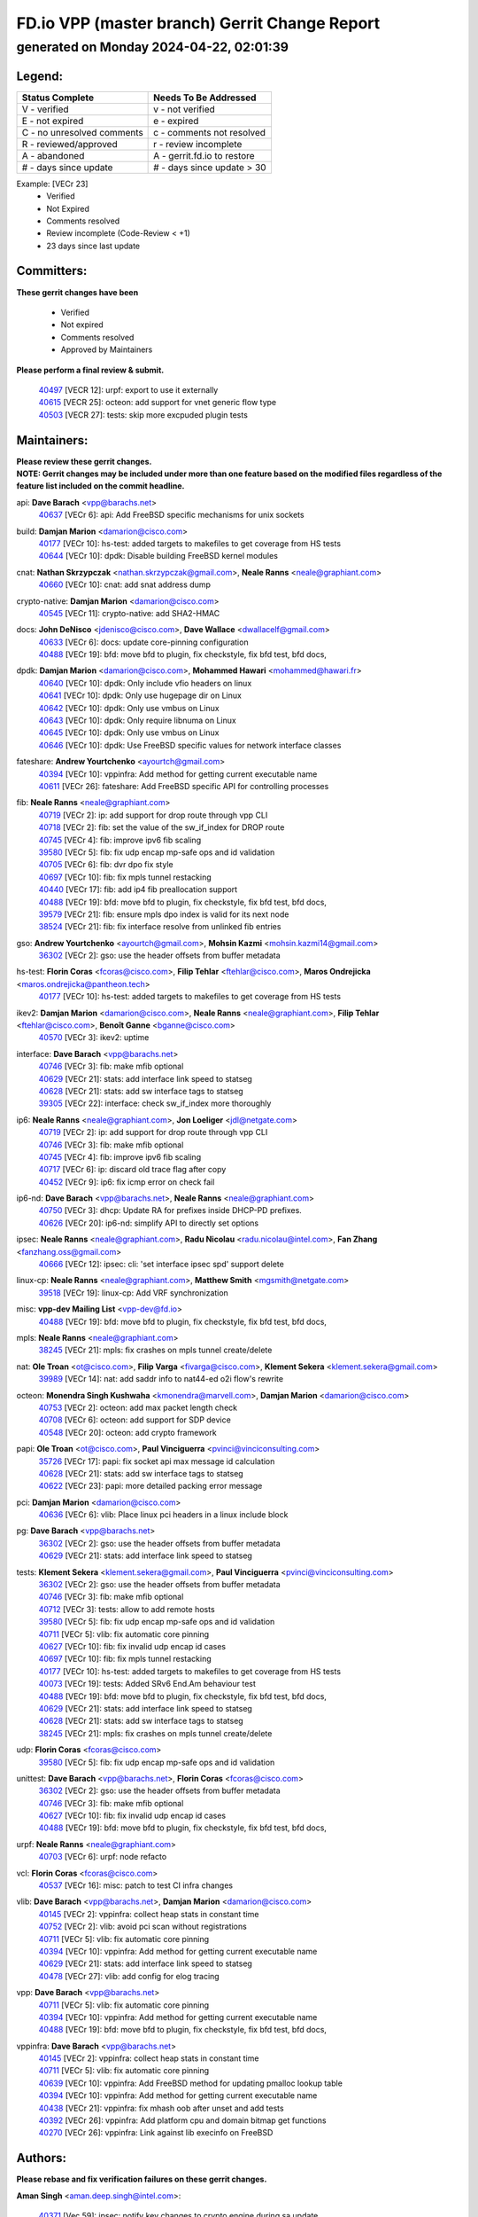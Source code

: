 
==============================================
FD.io VPP (master branch) Gerrit Change Report
==============================================
--------------------------------------------
generated on Monday 2024-04-22, 02:01:39
--------------------------------------------


Legend:
-------
========================== ===========================
Status Complete            Needs To Be Addressed
========================== ===========================
V - verified               v - not verified
E - not expired            e - expired
C - no unresolved comments c - comments not resolved
R - reviewed/approved      r - review incomplete
A - abandoned              A - gerrit.fd.io to restore
# - days since update      # - days since update > 30
========================== ===========================

Example: [VECr 23]
    - Verified
    - Not Expired
    - Comments resolved
    - Review incomplete (Code-Review < +1)
    - 23 days since last update


Committers:
-----------
| **These gerrit changes have been**

    - Verified
    - Not expired
    - Comments resolved
    - Approved by Maintainers

| **Please perform a final review & submit.**

  | `40497 <https:////gerrit.fd.io/r/c/vpp/+/40497>`_ [VECR 12]: urpf: export to use it externally
  | `40615 <https:////gerrit.fd.io/r/c/vpp/+/40615>`_ [VECR 25]: octeon: add support for vnet generic flow type
  | `40503 <https:////gerrit.fd.io/r/c/vpp/+/40503>`_ [VECR 27]: tests: skip more excpuded plugin tests

Maintainers:
------------
| **Please review these gerrit changes.**

| **NOTE: Gerrit changes may be included under more than one feature based on the modified files regardless of the feature list included on the commit headline.**

api: **Dave Barach** <vpp@barachs.net>
  | `40637 <https:////gerrit.fd.io/r/c/vpp/+/40637>`_ [VECr 6]: api: Add FreeBSD specific mechanisms for unix sockets

build: **Damjan Marion** <damarion@cisco.com>
  | `40177 <https:////gerrit.fd.io/r/c/vpp/+/40177>`_ [VECr 10]: hs-test: added targets to makefiles to get coverage from HS tests
  | `40644 <https:////gerrit.fd.io/r/c/vpp/+/40644>`_ [VECr 10]: dpdk:  Disable building FreeBSD kernel modules

cnat: **Nathan Skrzypczak** <nathan.skrzypczak@gmail.com>, **Neale Ranns** <neale@graphiant.com>
  | `40660 <https:////gerrit.fd.io/r/c/vpp/+/40660>`_ [VECr 10]: cnat: add snat address dump

crypto-native: **Damjan Marion** <damarion@cisco.com>
  | `40545 <https:////gerrit.fd.io/r/c/vpp/+/40545>`_ [VECr 11]: crypto-native: add SHA2-HMAC

docs: **John DeNisco** <jdenisco@cisco.com>, **Dave Wallace** <dwallacelf@gmail.com>
  | `40633 <https:////gerrit.fd.io/r/c/vpp/+/40633>`_ [VECr 6]: docs: update core-pinning configuration
  | `40488 <https:////gerrit.fd.io/r/c/vpp/+/40488>`_ [VECr 19]: bfd: move bfd to plugin, fix checkstyle, fix bfd test, bfd docs,

dpdk: **Damjan Marion** <damarion@cisco.com>, **Mohammed Hawari** <mohammed@hawari.fr>
  | `40640 <https:////gerrit.fd.io/r/c/vpp/+/40640>`_ [VECr 10]: dpdk: Only include vfio headers on linux
  | `40641 <https:////gerrit.fd.io/r/c/vpp/+/40641>`_ [VECr 10]: dpdk: Only use hugepage dir on Linux
  | `40642 <https:////gerrit.fd.io/r/c/vpp/+/40642>`_ [VECr 10]: dpdk: Only use vmbus on Linux
  | `40643 <https:////gerrit.fd.io/r/c/vpp/+/40643>`_ [VECr 10]: dpdk: Only require libnuma on Linux
  | `40645 <https:////gerrit.fd.io/r/c/vpp/+/40645>`_ [VECr 10]: dpdk: Only use vmbus on Linux
  | `40646 <https:////gerrit.fd.io/r/c/vpp/+/40646>`_ [VECr 10]: dpdk: Use FreeBSD specific values for network interface classes

fateshare: **Andrew Yourtchenko** <ayourtch@gmail.com>
  | `40394 <https:////gerrit.fd.io/r/c/vpp/+/40394>`_ [VECr 10]: vppinfra: Add method for getting current executable name
  | `40611 <https:////gerrit.fd.io/r/c/vpp/+/40611>`_ [VECr 26]: fateshare: Add FreeBSD specific API for controlling processes

fib: **Neale Ranns** <neale@graphiant.com>
  | `40719 <https:////gerrit.fd.io/r/c/vpp/+/40719>`_ [VECr 2]: ip: add support for drop route through vpp CLI
  | `40718 <https:////gerrit.fd.io/r/c/vpp/+/40718>`_ [VECr 2]: fib: set the value of the sw_if_index for DROP route
  | `40745 <https:////gerrit.fd.io/r/c/vpp/+/40745>`_ [VECr 4]: fib: improve ipv6 fib scaling
  | `39580 <https:////gerrit.fd.io/r/c/vpp/+/39580>`_ [VECr 5]: fib: fix udp encap mp-safe ops and id validation
  | `40705 <https:////gerrit.fd.io/r/c/vpp/+/40705>`_ [VECr 6]: fib: dvr dpo fix style
  | `40697 <https:////gerrit.fd.io/r/c/vpp/+/40697>`_ [VECr 10]: fib: fix mpls tunnel restacking
  | `40440 <https:////gerrit.fd.io/r/c/vpp/+/40440>`_ [VECr 17]: fib: add ip4 fib preallocation support
  | `40488 <https:////gerrit.fd.io/r/c/vpp/+/40488>`_ [VECr 19]: bfd: move bfd to plugin, fix checkstyle, fix bfd test, bfd docs,
  | `39579 <https:////gerrit.fd.io/r/c/vpp/+/39579>`_ [VECr 21]: fib: ensure mpls dpo index is valid for its next node
  | `38524 <https:////gerrit.fd.io/r/c/vpp/+/38524>`_ [VECr 21]: fib: fix interface resolve from unlinked fib entries

gso: **Andrew Yourtchenko** <ayourtch@gmail.com>, **Mohsin Kazmi** <mohsin.kazmi14@gmail.com>
  | `36302 <https:////gerrit.fd.io/r/c/vpp/+/36302>`_ [VECr 2]: gso: use the header offsets from buffer metadata

hs-test: **Florin Coras** <fcoras@cisco.com>, **Filip Tehlar** <ftehlar@cisco.com>, **Maros Ondrejicka** <maros.ondrejicka@pantheon.tech>
  | `40177 <https:////gerrit.fd.io/r/c/vpp/+/40177>`_ [VECr 10]: hs-test: added targets to makefiles to get coverage from HS tests

ikev2: **Damjan Marion** <damarion@cisco.com>, **Neale Ranns** <neale@graphiant.com>, **Filip Tehlar** <ftehlar@cisco.com>, **Benoît Ganne** <bganne@cisco.com>
  | `40570 <https:////gerrit.fd.io/r/c/vpp/+/40570>`_ [VECr 3]: ikev2: uptime

interface: **Dave Barach** <vpp@barachs.net>
  | `40746 <https:////gerrit.fd.io/r/c/vpp/+/40746>`_ [VECr 3]: fib: make mfib optional
  | `40629 <https:////gerrit.fd.io/r/c/vpp/+/40629>`_ [VECr 21]: stats: add interface link speed to statseg
  | `40628 <https:////gerrit.fd.io/r/c/vpp/+/40628>`_ [VECr 21]: stats: add sw interface tags to statseg
  | `39305 <https:////gerrit.fd.io/r/c/vpp/+/39305>`_ [VECr 22]: interface: check sw_if_index more thoroughly

ip6: **Neale Ranns** <neale@graphiant.com>, **Jon Loeliger** <jdl@netgate.com>
  | `40719 <https:////gerrit.fd.io/r/c/vpp/+/40719>`_ [VECr 2]: ip: add support for drop route through vpp CLI
  | `40746 <https:////gerrit.fd.io/r/c/vpp/+/40746>`_ [VECr 3]: fib: make mfib optional
  | `40745 <https:////gerrit.fd.io/r/c/vpp/+/40745>`_ [VECr 4]: fib: improve ipv6 fib scaling
  | `40717 <https:////gerrit.fd.io/r/c/vpp/+/40717>`_ [VECr 6]: ip: discard old trace flag after copy
  | `40452 <https:////gerrit.fd.io/r/c/vpp/+/40452>`_ [VECr 9]: ip6: fix icmp error on check fail

ip6-nd: **Dave Barach** <vpp@barachs.net>, **Neale Ranns** <neale@graphiant.com>
  | `40750 <https:////gerrit.fd.io/r/c/vpp/+/40750>`_ [VECr 3]: dhcp: Update RA for prefixes inside DHCP-PD prefixes.
  | `40626 <https:////gerrit.fd.io/r/c/vpp/+/40626>`_ [VECr 20]: ip6-nd: simplify API to directly set options

ipsec: **Neale Ranns** <neale@graphiant.com>, **Radu Nicolau** <radu.nicolau@intel.com>, **Fan Zhang** <fanzhang.oss@gmail.com>
  | `40666 <https:////gerrit.fd.io/r/c/vpp/+/40666>`_ [VECr 12]: ipsec: cli: 'set interface ipsec spd' support delete

linux-cp: **Neale Ranns** <neale@graphiant.com>, **Matthew Smith** <mgsmith@netgate.com>
  | `39518 <https:////gerrit.fd.io/r/c/vpp/+/39518>`_ [VECr 19]: linux-cp: Add VRF synchronization

misc: **vpp-dev Mailing List** <vpp-dev@fd.io>
  | `40488 <https:////gerrit.fd.io/r/c/vpp/+/40488>`_ [VECr 19]: bfd: move bfd to plugin, fix checkstyle, fix bfd test, bfd docs,

mpls: **Neale Ranns** <neale@graphiant.com>
  | `38245 <https:////gerrit.fd.io/r/c/vpp/+/38245>`_ [VECr 21]: mpls: fix crashes on mpls tunnel create/delete

nat: **Ole Troan** <ot@cisco.com>, **Filip Varga** <fivarga@cisco.com>, **Klement Sekera** <klement.sekera@gmail.com>
  | `39989 <https:////gerrit.fd.io/r/c/vpp/+/39989>`_ [VECr 14]: nat: add saddr info to nat44-ed o2i flow's rewrite

octeon: **Monendra Singh Kushwaha** <kmonendra@marvell.com>, **Damjan Marion** <damarion@cisco.com>
  | `40753 <https:////gerrit.fd.io/r/c/vpp/+/40753>`_ [VECr 2]: octeon: add max packet length check
  | `40708 <https:////gerrit.fd.io/r/c/vpp/+/40708>`_ [VECr 6]: octeon: add support for SDP device
  | `40548 <https:////gerrit.fd.io/r/c/vpp/+/40548>`_ [VECr 20]: octeon: add crypto framework

papi: **Ole Troan** <ot@cisco.com>, **Paul Vinciguerra** <pvinci@vinciconsulting.com>
  | `35726 <https:////gerrit.fd.io/r/c/vpp/+/35726>`_ [VECr 17]: papi: fix socket api max message id calculation
  | `40628 <https:////gerrit.fd.io/r/c/vpp/+/40628>`_ [VECr 21]: stats: add sw interface tags to statseg
  | `40622 <https:////gerrit.fd.io/r/c/vpp/+/40622>`_ [VECr 23]: papi: more detailed packing error message

pci: **Damjan Marion** <damarion@cisco.com>
  | `40636 <https:////gerrit.fd.io/r/c/vpp/+/40636>`_ [VECr 6]: vlib: Place linux pci headers in a linux include block

pg: **Dave Barach** <vpp@barachs.net>
  | `36302 <https:////gerrit.fd.io/r/c/vpp/+/36302>`_ [VECr 2]: gso: use the header offsets from buffer metadata
  | `40629 <https:////gerrit.fd.io/r/c/vpp/+/40629>`_ [VECr 21]: stats: add interface link speed to statseg

tests: **Klement Sekera** <klement.sekera@gmail.com>, **Paul Vinciguerra** <pvinci@vinciconsulting.com>
  | `36302 <https:////gerrit.fd.io/r/c/vpp/+/36302>`_ [VECr 2]: gso: use the header offsets from buffer metadata
  | `40746 <https:////gerrit.fd.io/r/c/vpp/+/40746>`_ [VECr 3]: fib: make mfib optional
  | `40712 <https:////gerrit.fd.io/r/c/vpp/+/40712>`_ [VECr 3]: tests: allow to add remote hosts
  | `39580 <https:////gerrit.fd.io/r/c/vpp/+/39580>`_ [VECr 5]: fib: fix udp encap mp-safe ops and id validation
  | `40711 <https:////gerrit.fd.io/r/c/vpp/+/40711>`_ [VECr 5]: vlib: fix automatic core pinning
  | `40627 <https:////gerrit.fd.io/r/c/vpp/+/40627>`_ [VECr 10]: fib: fix invalid udp encap id cases
  | `40697 <https:////gerrit.fd.io/r/c/vpp/+/40697>`_ [VECr 10]: fib: fix mpls tunnel restacking
  | `40177 <https:////gerrit.fd.io/r/c/vpp/+/40177>`_ [VECr 10]: hs-test: added targets to makefiles to get coverage from HS tests
  | `40073 <https:////gerrit.fd.io/r/c/vpp/+/40073>`_ [VECr 19]: tests: Added SRv6 End.Am behaviour test
  | `40488 <https:////gerrit.fd.io/r/c/vpp/+/40488>`_ [VECr 19]: bfd: move bfd to plugin, fix checkstyle, fix bfd test, bfd docs,
  | `40629 <https:////gerrit.fd.io/r/c/vpp/+/40629>`_ [VECr 21]: stats: add interface link speed to statseg
  | `40628 <https:////gerrit.fd.io/r/c/vpp/+/40628>`_ [VECr 21]: stats: add sw interface tags to statseg
  | `38245 <https:////gerrit.fd.io/r/c/vpp/+/38245>`_ [VECr 21]: mpls: fix crashes on mpls tunnel create/delete

udp: **Florin Coras** <fcoras@cisco.com>
  | `39580 <https:////gerrit.fd.io/r/c/vpp/+/39580>`_ [VECr 5]: fib: fix udp encap mp-safe ops and id validation

unittest: **Dave Barach** <vpp@barachs.net>, **Florin Coras** <fcoras@cisco.com>
  | `36302 <https:////gerrit.fd.io/r/c/vpp/+/36302>`_ [VECr 2]: gso: use the header offsets from buffer metadata
  | `40746 <https:////gerrit.fd.io/r/c/vpp/+/40746>`_ [VECr 3]: fib: make mfib optional
  | `40627 <https:////gerrit.fd.io/r/c/vpp/+/40627>`_ [VECr 10]: fib: fix invalid udp encap id cases
  | `40488 <https:////gerrit.fd.io/r/c/vpp/+/40488>`_ [VECr 19]: bfd: move bfd to plugin, fix checkstyle, fix bfd test, bfd docs,

urpf: **Neale Ranns** <neale@graphiant.com>
  | `40703 <https:////gerrit.fd.io/r/c/vpp/+/40703>`_ [VECr 6]: urpf: node refacto

vcl: **Florin Coras** <fcoras@cisco.com>
  | `40537 <https:////gerrit.fd.io/r/c/vpp/+/40537>`_ [VECr 16]: misc: patch to test CI infra changes

vlib: **Dave Barach** <vpp@barachs.net>, **Damjan Marion** <damarion@cisco.com>
  | `40145 <https:////gerrit.fd.io/r/c/vpp/+/40145>`_ [VECr 2]: vppinfra: collect heap stats in constant time
  | `40752 <https:////gerrit.fd.io/r/c/vpp/+/40752>`_ [VECr 2]: vlib: avoid pci scan without registrations
  | `40711 <https:////gerrit.fd.io/r/c/vpp/+/40711>`_ [VECr 5]: vlib: fix automatic core pinning
  | `40394 <https:////gerrit.fd.io/r/c/vpp/+/40394>`_ [VECr 10]: vppinfra: Add method for getting current executable name
  | `40629 <https:////gerrit.fd.io/r/c/vpp/+/40629>`_ [VECr 21]: stats: add interface link speed to statseg
  | `40478 <https:////gerrit.fd.io/r/c/vpp/+/40478>`_ [VECr 27]: vlib: add config for elog tracing

vpp: **Dave Barach** <vpp@barachs.net>
  | `40711 <https:////gerrit.fd.io/r/c/vpp/+/40711>`_ [VECr 5]: vlib: fix automatic core pinning
  | `40394 <https:////gerrit.fd.io/r/c/vpp/+/40394>`_ [VECr 10]: vppinfra: Add method for getting current executable name
  | `40488 <https:////gerrit.fd.io/r/c/vpp/+/40488>`_ [VECr 19]: bfd: move bfd to plugin, fix checkstyle, fix bfd test, bfd docs,

vppinfra: **Dave Barach** <vpp@barachs.net>
  | `40145 <https:////gerrit.fd.io/r/c/vpp/+/40145>`_ [VECr 2]: vppinfra: collect heap stats in constant time
  | `40711 <https:////gerrit.fd.io/r/c/vpp/+/40711>`_ [VECr 5]: vlib: fix automatic core pinning
  | `40639 <https:////gerrit.fd.io/r/c/vpp/+/40639>`_ [VECr 10]: vppinfra: Add FreeBSD method for updating pmalloc lookup table
  | `40394 <https:////gerrit.fd.io/r/c/vpp/+/40394>`_ [VECr 10]: vppinfra: Add method for getting current executable name
  | `40438 <https:////gerrit.fd.io/r/c/vpp/+/40438>`_ [VECr 21]: vppinfra: fix mhash oob after unset and add tests
  | `40392 <https:////gerrit.fd.io/r/c/vpp/+/40392>`_ [VECr 26]: vppinfra: Add platform cpu and domain bitmap get functions
  | `40270 <https:////gerrit.fd.io/r/c/vpp/+/40270>`_ [VECr 26]: vppinfra: Link against lib execinfo on FreeBSD

Authors:
--------
**Please rebase and fix verification failures on these gerrit changes.**

**Aman Singh** <aman.deep.singh@intel.com>:

  | `40371 <https:////gerrit.fd.io/r/c/vpp/+/40371>`_ [Vec 59]: ipsec: notify key changes to crypto engine during sa update

**Arthur de Kerhor** <arthurdekerhor@gmail.com>:

  | `39532 <https:////gerrit.fd.io/r/c/vpp/+/39532>`_ [vec 123]: ena: add tx checksum offloads and tso support

**Bence Romsics** <bence.romsics@gmail.com>:

  | `40402 <https:////gerrit.fd.io/r/c/vpp/+/40402>`_ [VeC 39]: docs: Restore and update nat section of progressive tutorial

**Benoît Ganne** <bganne@cisco.com>:

  | `39525 <https:////gerrit.fd.io/r/c/vpp/+/39525>`_ [VeC 67]: fib: log an error when destroying non-empty tables

**Daniel Beres** <dberes@cisco.com>:

  | `37071 <https:////gerrit.fd.io/r/c/vpp/+/37071>`_ [Vec 123]: ebuild: adding libmemif to debian packages

**Dave Wallace** <dwallacelf@gmail.com>:

  | `40201 <https:////gerrit.fd.io/r/c/vpp/+/40201>`_ [VeC 96]: tests: organize test coverage report generation

**Dmitry Valter** <dvalter@protonmail.com>:

  | `40150 <https:////gerrit.fd.io/r/c/vpp/+/40150>`_ [VeC 107]: vppinfra: fix test_vec invalid checks
  | `40123 <https:////gerrit.fd.io/r/c/vpp/+/40123>`_ [VeC 123]: fib: fix ip drop path crashes
  | `40122 <https:////gerrit.fd.io/r/c/vpp/+/40122>`_ [VeC 124]: vppapigen: fix enum format function
  | `40082 <https:////gerrit.fd.io/r/c/vpp/+/40082>`_ [VeC 130]: ip: mark ipX_header_t and ip4_address_t as packed
  | `40081 <https:////gerrit.fd.io/r/c/vpp/+/40081>`_ [VeC 136]: nat: fix det44 flaky test

**Emmanuel Scaria** <emmanuelscaria11@gmail.com>:

  | `40293 <https:////gerrit.fd.io/r/c/vpp/+/40293>`_ [Vec 74]: tcp: Start persist timer if snd_wnd is zero and no probing
  | `40129 <https:////gerrit.fd.io/r/c/vpp/+/40129>`_ [vec 121]: tcp: drop resets on tcp closed state Type: improvement Change-Id: If0318aa13a98ac4bdceca1b7f3b5d646b4b8d550 Signed-off-by: emmanuel <emmanuelscaria11@gmail.com>

**Filip Tehlar** <filip.tehlar@gmail.com>:

  | `40008 <https:////gerrit.fd.io/r/c/vpp/+/40008>`_ [vec 93]: http: fix client receiving large data

**Florin Coras** <florin.coras@gmail.com>:

  | `40287 <https:////gerrit.fd.io/r/c/vpp/+/40287>`_ [VeC 56]: session: make local port allocator fib aware
  | `39449 <https:////gerrit.fd.io/r/c/vpp/+/39449>`_ [veC 173]: session: program rx events only if none are pending

**Frédéric Perrin** <fred@fperrin.net>:

  | `39251 <https:////gerrit.fd.io/r/c/vpp/+/39251>`_ [VeC 162]: ethernet: check dmacs_bad in the fastpath case
  | `39321 <https:////gerrit.fd.io/r/c/vpp/+/39321>`_ [VeC 162]: tests: fix issues found when enabling DMAC check

**Gabriel Oginski** <gabrielx.oginski@intel.com>:

  | `39549 <https:////gerrit.fd.io/r/c/vpp/+/39549>`_ [VeC 125]: interface dpdk avf: introducing setting RSS hash key feature
  | `39590 <https:////gerrit.fd.io/r/c/vpp/+/39590>`_ [VeC 143]: interface: move set rss queues function

**Hadi Dernaika** <hadidernaika31@gmail.com>:

  | `39995 <https:////gerrit.fd.io/r/c/vpp/+/39995>`_ [Vec 39]: virtio: fix crash on show tun cli

**Hadi Rayan Al-Sandid** <halsandi@cisco.com>:

  | `40088 <https:////gerrit.fd.io/r/c/vpp/+/40088>`_ [VEc 6]: misc: move snap, llc, osi to plugin

**Ivan Shvedunov** <ivan4th@gmail.com>:

  | `39615 <https:////gerrit.fd.io/r/c/vpp/+/39615>`_ [Vec 31]: ip: fix crash in ip4_neighbor_advertise

**Klement Sekera** <klement.sekera@gmail.com>:

  | `40547 <https:////gerrit.fd.io/r/c/vpp/+/40547>`_ [VeC 33]: vapi: don't store dict in length field

**Konstantin Kogdenko** <k.kogdenko@gmail.com>:

  | `40280 <https:////gerrit.fd.io/r/c/vpp/+/40280>`_ [veC 50]: nat: add in2out-ip-fib-index config option

**Lajos Katona** <katonalala@gmail.com>:

  | `40471 <https:////gerrit.fd.io/r/c/vpp/+/40471>`_ [Vec 32]: docs: Add doc for API Trace Tools
  | `40460 <https:////gerrit.fd.io/r/c/vpp/+/40460>`_ [Vec 39]: api: fix path for api definition files in vpe.api

**Manual Praying** <bobobo1618@gmail.com>:

  | `40573 <https:////gerrit.fd.io/r/c/vpp/+/40573>`_ [vEC 3]: nat: Implement SNAT on hairpin NAT for TCP, UDP and ICMP.

**Maxime Peim** <mpeim@cisco.com>:

  | `40649 <https:////gerrit.fd.io/r/c/vpp/+/40649>`_ [VEc 3]: tests: allow ip table name
  | `40487 <https:////gerrit.fd.io/r/c/vpp/+/40487>`_ [vEc 5]: urpf: allow per buffer fib
  | `40368 <https:////gerrit.fd.io/r/c/vpp/+/40368>`_ [VeC 51]: fib: fix covered_inherit_add
  | `39942 <https:////gerrit.fd.io/r/c/vpp/+/39942>`_ [VeC 152]: misc: tracedump specify cache size

**Mohsin Kazmi** <sykazmi@cisco.com>:

  | `39146 <https:////gerrit.fd.io/r/c/vpp/+/39146>`_ [Vec 146]: geneve: add support for layer 3

**Monendra Singh Kushwaha** <kmonendra@marvell.com>:

  | `40508 <https:////gerrit.fd.io/r/c/vpp/+/40508>`_ [VEc 17]: octeon: add support for Marvell Octeon9 SoC

**Nathan Skrzypczak** <nathan.skrzypczak@gmail.com>:

  | `32819 <https:////gerrit.fd.io/r/c/vpp/+/32819>`_ [VeC 34]: vlib: allow overlapping cli subcommands

**Neale Ranns** <neale@graphiant.com>:

  | `40288 <https:////gerrit.fd.io/r/c/vpp/+/40288>`_ [vEC 19]: fib: Fix the make-before break load-balance construction
  | `40360 <https:////gerrit.fd.io/r/c/vpp/+/40360>`_ [veC 60]: vlib: Drain the frame queues before pausing at barrier.     - thread hand-off puts buffer in a frame queue between workers x and y. if worker y is waiting for the barrier lock, then these buffers are not processed until the lock is released. At that point state referred to by the buffers (e.g. an IPSec SA or an RX interface) could have been removed. so drain the frame queues for all workers before claiming to have reached the barrier.     - getting to the barrier is changed to a staged approach, with actions taken at each stage.
  | `40361 <https:////gerrit.fd.io/r/c/vpp/+/40361>`_ [veC 63]: vlib: remove the now unrequired frame queue check count.    - there is now an accurate measure of whether frame queues are populated.
  | `38092 <https:////gerrit.fd.io/r/c/vpp/+/38092>`_ [Vec 166]: ip: IP address family common input node

**Nick Zavaritsky** <nick.zavaritsky@emnify.com>:

  | `39477 <https:////gerrit.fd.io/r/c/vpp/+/39477>`_ [VeC 124]: geneve: support custom options in decap

**Nikita Skrynnik** <nikita.skrynnik@xored.com>:

  | `40325 <https:////gerrit.fd.io/r/c/vpp/+/40325>`_ [Vec 31]: ping: Allow to specify a source interface in ping binary API
  | `40246 <https:////gerrit.fd.io/r/c/vpp/+/40246>`_ [VeC 39]: ping: Check only PING_RESPONSE_IP4 and PING_RESPONSE_IP6 events

**Stanislav Zaikin** <zstaseg@gmail.com>:

  | `40400 <https:////gerrit.fd.io/r/c/vpp/+/40400>`_ [VeC 37]: ikev2: handoff packets to main thread
  | `40379 <https:////gerrit.fd.io/r/c/vpp/+/40379>`_ [VeC 58]: linux-cp: populate mapping vif-sw_if_index only for default-ns
  | `40292 <https:////gerrit.fd.io/r/c/vpp/+/40292>`_ [VeC 76]: tap: add virtio polling option

**Todd Hsiao** <tohsiao@cisco.com>:

  | `40462 <https:////gerrit.fd.io/r/c/vpp/+/40462>`_ [veC 46]: ip: Full reassembly and fragmentation enhancement

**Tom Jones** <thj@freebsd.org>:

  | `40341 <https:////gerrit.fd.io/r/c/vpp/+/40341>`_ [vEC 26]: vlib: Add FreeBSD thread specific header and calls
  | `40473 <https:////gerrit.fd.io/r/c/vpp/+/40473>`_ [vEC 26]: vlib: Add a skeleton pci interface for FreeBSD
  | `40469 <https:////gerrit.fd.io/r/c/vpp/+/40469>`_ [veC 45]: vlib: Use platform specific method to get exec name
  | `40470 <https:////gerrit.fd.io/r/c/vpp/+/40470>`_ [veC 45]: vpp: Add platform specific method to get exec name
  | `40468 <https:////gerrit.fd.io/r/c/vpp/+/40468>`_ [VeC 45]: vppinfra: Add platform cpu and domain get for FreeBSD
  | `40393 <https:////gerrit.fd.io/r/c/vpp/+/40393>`_ [Vec 52]: vlib: Add calls to retrieve cpu and domain bitmaps on FreeBSD
  | `40381 <https:////gerrit.fd.io/r/c/vpp/+/40381>`_ [VeC 58]: build: Connect FreeBSD system files to build
  | `40353 <https:////gerrit.fd.io/r/c/vpp/+/40353>`_ [VeC 63]: build: Link agaist FREEBSD_LIBS

**Vladislav Grishenko** <themiron@mail.ru>:

  | `40630 <https:////gerrit.fd.io/r/c/vpp/+/40630>`_ [VEc 6]: vlib: mark cli quit command as mp_safe
  | `40415 <https:////gerrit.fd.io/r/c/vpp/+/40415>`_ [VEc 12]: ip: mark IP_ADDRESS_DUMP as mp-safe
  | `40436 <https:////gerrit.fd.io/r/c/vpp/+/40436>`_ [VEc 12]: ip: mark IP_TABLE_DUMP and IP_ROUTE_DUMP as mp-safe
  | `39555 <https:////gerrit.fd.io/r/c/vpp/+/39555>`_ [VeC 50]: nat: fix nat44-ed address removal from fib
  | `40413 <https:////gerrit.fd.io/r/c/vpp/+/40413>`_ [VeC 50]: nat: stick nat44-ed to use configured outside-fib

**Vratko Polak** <vrpolak@cisco.com>:

  | `40013 <https:////gerrit.fd.io/r/c/vpp/+/40013>`_ [veC 144]: nat: speed-up nat44-ed outside address distribution
  | `39315 <https:////gerrit.fd.io/r/c/vpp/+/39315>`_ [VeC 151]: vppapigen: recognize also _event as to_network

**Xiaoming Jiang** <jiangxiaoming@outlook.com>:

  | `40377 <https:////gerrit.fd.io/r/c/vpp/+/40377>`_ [VeC 58]: vppinfra: fix cpu freq init error if cpu support aperfmperf

**kai zhang** <zhangkaiheb@126.com>:

  | `40241 <https:////gerrit.fd.io/r/c/vpp/+/40241>`_ [vEC 30]: dpdk: problem in parsing max-simd-bitwidth setting

**shaohui jin** <jinshaohui789@163.com>:

  | `39776 <https:////gerrit.fd.io/r/c/vpp/+/39776>`_ [VeC 39]: vppinfra: fix memory overrun in mhash_set_mem
  | `39777 <https:////gerrit.fd.io/r/c/vpp/+/39777>`_ [VeC 179]: ping:mark ipv6 packets as locally originated

**steven luong** <sluong@cisco.com>:

  | `40756 <https:////gerrit.fd.io/r/c/vpp/+/40756>`_ [vEC 1]: ethernet: check destination mac for L3 in ethernet-input node
  | `40576 <https:////gerrit.fd.io/r/c/vpp/+/40576>`_ [VeC 32]: virtio: Add RX queue full statisitics
  | `40109 <https:////gerrit.fd.io/r/c/vpp/+/40109>`_ [VeC 73]: virtio: RSS support

**vinay tripathi** <vinayx.tripathi@intel.com>:

  | `39979 <https:////gerrit.fd.io/r/c/vpp/+/39979>`_ [VEc 3]: ipsec: move ah packet processing in the inline function ipsec_ah_packet_process

Legend:
-------
========================== ===========================
Status Complete            Needs To Be Addressed
========================== ===========================
V - verified               v - not verified
E - not expired            e - expired
C - no unresolved comments c - comments not resolved
R - reviewed/approved      r - review incomplete
A - abandoned              A - gerrit.fd.io to restore
# - days since update      # - days since update > 30
========================== ===========================

Example: [VECr 23]
    - Verified
    - Not Expired
    - Comments resolved
    - Review incomplete (Code-Review < +1)
    - 23 days since last update


Statistics:
-----------
================ ===
Patches assigned
================ ===
authors          69
maintainers      57
committers       3
abandoned        0
================ ===

